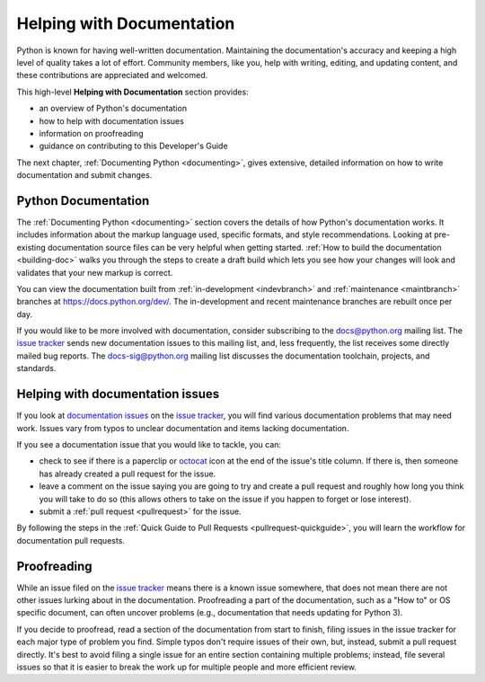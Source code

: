 .. _docquality:

============================
 Helping with Documentation
============================

Python is known for having well-written documentation. Maintaining the
documentation's accuracy and keeping a high level of quality takes a lot of
effort. Community members, like you, help with writing, editing, and updating
content, and these contributions are appreciated and welcomed.

This high-level **Helping with Documentation** section provides:

* an overview of Python's documentation
* how to help with documentation issues
* information on proofreading
* guidance on contributing to this Developer's Guide

The next chapter, :ref:`Documenting Python <documenting>`, gives extensive,
detailed information on how to write documentation and submit changes.


Python Documentation
====================

The :ref:`Documenting Python <documenting>` section covers the details of how
Python's documentation works. It includes information about the markup
language used, specific formats, and style recommendations. Looking at
pre-existing documentation source files can be very helpful when getting
started. :ref:`How to build the documentation <building-doc>` walks you through
the steps to create a draft build which lets you see how your changes will look
and validates that your new markup is correct.

You can view the documentation built from :ref:`in-development <indevbranch>`
and :ref:`maintenance <maintbranch>` branches at https://docs.python.org/dev/.
The in-development and recent maintenance branches are rebuilt once per day.

If you would like to be more involved with documentation, consider subscribing
to the `docs@python.org <https://mail.python.org/mailman3/lists/docs.python.org/>`_
mailing list. The `issue tracker`_ sends new documentation issues to this
mailing list, and, less frequently, the list receives some directly mailed bug
reports. The `docs-sig@python.org <https://mail.python.org/mailman/listinfo/doc-sig>`_
mailing list discusses the documentation toolchain, projects, and standards.


Helping with documentation issues
=================================

If you look at `documentation issues`_ on the `issue tracker`_, you
will find various documentation problems that may need work. Issues vary from
typos to unclear documentation and items lacking documentation.

If you see a documentation issue that you would like to tackle, you can:

* check to see if there is a paperclip or `octocat`_ icon at the end of the
  issue's title column.  If there is, then someone has already created a pull
  request for the issue.
* leave a comment on the issue saying you are going to try and create a pull
  request and roughly how long you think you will take to do so (this allows
  others to take on the issue if you happen to forget or lose interest).
* submit a :ref:`pull request <pullrequest>` for the issue.

By following the steps in the :ref:`Quick Guide to Pull Requests <pullrequest-quickguide>`,
you will learn the workflow for documentation pull requests.

.. _documentation issues: https://github.com/python/cpython/issues?q=is%3Aissue+is%3Aopen+label%3Adocs
.. _octocat: https://github.com/logos


Proofreading
============

While an issue filed on the `issue tracker`_ means there is a known issue
somewhere, that does not mean there are not other issues lurking about in the
documentation. Proofreading a part of the documentation, such as a "How to" or
OS specific document, can often uncover problems (e.g., documentation that
needs updating for Python 3).

If you decide to proofread, read a section of the documentation from start
to finish, filing issues in the issue tracker for each major type of problem
you find. Simple typos don't require issues of their own, but, instead, submit
a pull request directly. It's best to avoid filing a single issue for an entire
section containing multiple problems; instead, file several issues so that it
is easier to break the work up for multiple people and more efficient review.

.. _issue tracker: https://github.com/python/cpython/issues
